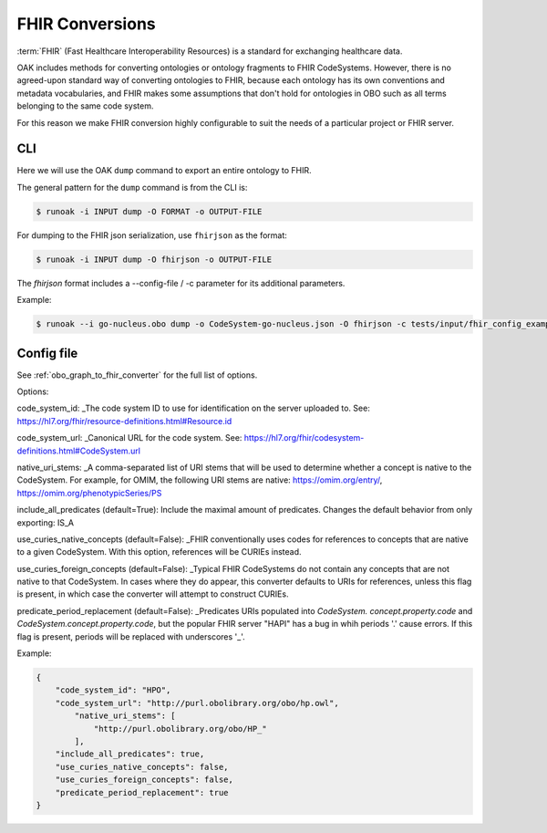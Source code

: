 FHIR Conversions
================

:term:`FHIR` (Fast Healthcare Interoperability Resources) is a standard for exchanging healthcare data.

OAK includes methods for converting ontologies or ontology fragments to FHIR CodeSystems.
However, there is no agreed-upon standard way of converting ontologies to FHIR, because
each ontology has its own conventions and metadata vocabularies, and FHIR makes some
assumptions that don't hold for ontologies in OBO such as all terms belonging to
the same code system.

For this reason we make FHIR conversion highly configurable to suit the needs
of a particular project or FHIR server.

CLI
---

Here we will use the OAK ``dump`` command to export an entire ontology to FHIR.

The general pattern for the ``dump`` command is from the CLI is:

.. code-block:: bash

    $ runoak -i INPUT dump -O FORMAT -o OUTPUT-FILE

For dumping to the FHIR json serialization, use ``fhirjson`` as the format:

.. code-block:: bash

    $ runoak -i INPUT dump -O fhirjson -o OUTPUT-FILE


The `fhirjson` format includes a --config-file / -c parameter for its additional parameters.


Example:

.. code-block:: bash

    $ runoak --i go-nucleus.obo dump -o CodeSystem-go-nucleus.json -O fhirjson -c tests/input/fhir_config_example.json

Config file
-----------

See :ref:`obo_graph_to_fhir_converter` for the full list of options.

Options:  

code_system_id: _The code system ID to use for identification on the server uploaded to.
See: https://hl7.org/fhir/resource-definitions.html#Resource.id

code_system_url: _Canonical URL for the code system.
See: https://hl7.org/fhir/codesystem-definitions.html#CodeSystem.url

native_uri_stems: _A comma-separated list of URI stems that will be used to determine whether a
concept is native to the CodeSystem. For example, for OMIM, the following URI stems are native:
https://omim.org/entry/, https://omim.org/phenotypicSeries/PS

include_all_predicates (default=True): Include the maximal amount of predicates. Changes the default behavior from
only exporting: IS_A

use_curies_native_concepts (default=False): _FHIR conventionally uses codes for references to
concepts that are native to a given CodeSystem. With this option, references will be CURIEs instead.

use_curies_foreign_concepts (default=False): _Typical FHIR CodeSystems do not contain any
concepts that are not native to that CodeSystem. In cases where they do appear, this converter defaults to URIs for
references, unless this flag is present, in which case the converter will attempt to construct CURIEs.

predicate_period_replacement (default=False): _Predicates URIs populated into `CodeSystem.
concept.property.code` and `CodeSystem.concept.property.code`, but the popular FHIR server "HAPI" has a bug in whih
periods '.' cause errors. If this flag is present, periods will be replaced with underscores '_'.

Example:


.. code-block:: json

    {
        "code_system_id": "HPO",
        "code_system_url": "http://purl.obolibrary.org/obo/hp.owl",
            "native_uri_stems": [
                "http://purl.obolibrary.org/obo/HP_"
            ],
        "include_all_predicates": true,
        "use_curies_native_concepts": false,
        "use_curies_foreign_concepts": false,
        "predicate_period_replacement": true
    }

